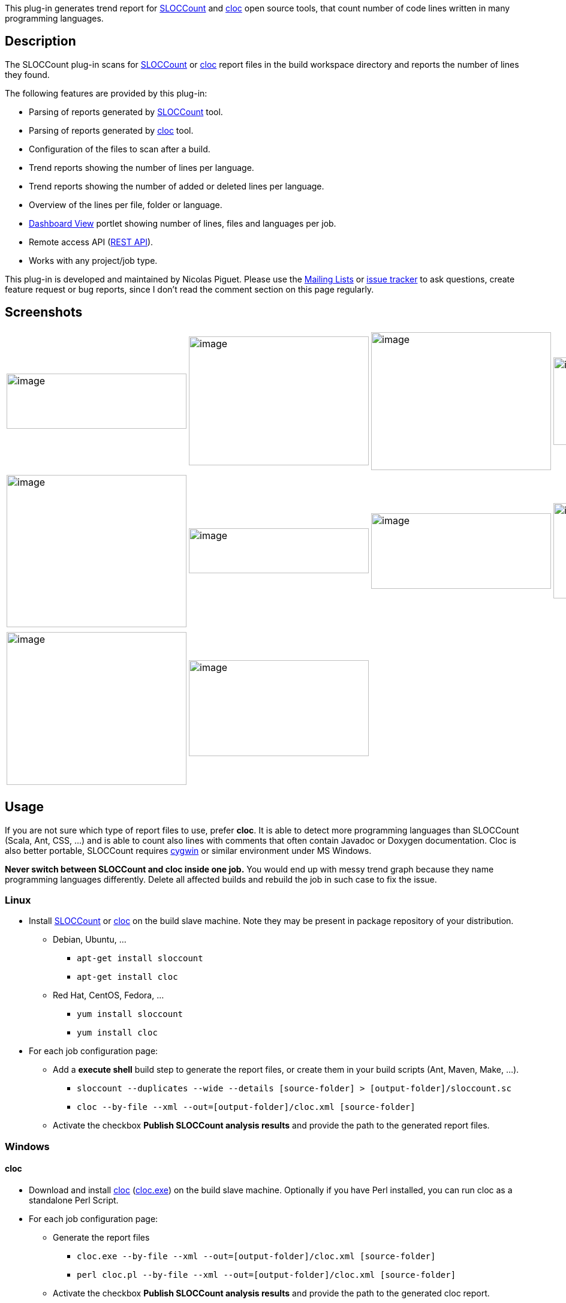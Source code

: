 [.conf-macro .output-inline]#This plug-in generates trend report for
http://www.dwheeler.com/sloccount/[SLOCCount] and
http://cloc.sourceforge.net/[cloc] open source tools, that count number
of code lines written in many programming languages.#

[[SLOCCountPlugin-Description]]
== Description

The SLOCCount plug-in scans for
http://www.dwheeler.com/sloccount/[SLOCCount] or
http://cloc.sourceforge.net/[cloc] report files in the build workspace
directory and reports the number of lines they found.

The following features are provided by this plug-in:

* Parsing of reports generated by
http://www.dwheeler.com/sloccount/[SLOCCount] tool.
* Parsing of reports generated by http://cloc.sourceforge.net/[cloc]
tool.
* Configuration of the files to scan after a build.
* Trend reports showing the number of lines per language.
* Trend reports showing the number of added or deleted lines per
language.
* Overview of the lines per file, folder or language.
* https://wiki.jenkins-ci.org/display/JENKINS/Dashboard+View[Dashboard
View] portlet showing number of lines, files and languages per job.
* Remote access API
(https://wiki.jenkins-ci.org/display/JENKINS/Remote+access+API[REST
API]).
* Works with any project/job type.

This plug-in is developed and maintained by Nicolas Piguet. Please use
the https://wiki.jenkins-ci.org/display/JENKINS/Mailing+Lists[Mailing
Lists] or http://issues.jenkins-ci.org/[issue tracker] to ask questions,
create feature request or bug reports, since I don't read the comment
section on this page regularly.

[[SLOCCountPlugin-Screenshots]]
== Screenshots

[width="100%",cols="25%,25%,25%,25%",]
|===
|image:docs/images/sloccount-pipeline.png[image,width=300,height=92]
|image:docs/images/sloccount_portlet.png[image,width=300,height=215]
|image:docs/images/sloccount_summary.png[image,width=300,height=230]
|image:docs/images/cloc_config.png[image,width=300,height=146]

a| a| a| a|

|image:docs/images/cloc_trend.png[image,width=300,height=254]
|image:docs/images/sloccount_results_languages.png[image,width=300,height=75]
|image:docs/images/sloccount_results_folders.png[image,width=300,height=126]
|image:docs/images/sloccount_results_files.png[image,width=300,height=159]

a| a| a| a|

|image:docs/images/sloccount_trend.png[image,width=300,height=255]
|image:docs/images/sloccount_config.png[image,width=300,height=160]
| |

a| a| | |
|===

[[SLOCCountPlugin-Usage]]
== Usage

If you are not sure which type of report files to use, prefer *cloc*. It
is able to detect more programming languages than SLOCCount (Scala, Ant,
CSS, ...) and is able to count also lines with comments that often
contain Javadoc or Doxygen documentation. Cloc is also better portable,
SLOCCount requires https://www.cygwin.com/[cygwin] or similar
environment under MS Windows.

*Never switch between SLOCCount and cloc inside one job.* You would end
up with messy trend graph because they name programming languages
differently. Delete all affected builds and rebuild the job in such case
to fix the issue.

[[SLOCCountPlugin-Linux]]
=== Linux

* Install http://www.dwheeler.com/sloccount/[SLOCCount] or
http://cloc.sourceforge.net/[cloc] on the build slave machine. Note they
may be present in package repository of your distribution.
** Debian, Ubuntu, ...
*** `+apt-get install sloccount+`
*** `+apt-get install cloc+`
** Red Hat, CentOS, Fedora, ...
*** `+yum install sloccount+`
*** `+yum install cloc+`
* For each job configuration page:
** Add a *execute shell* build step to generate the report files, or
create them in your build scripts (Ant, Maven, Make, ...).
*** `+sloccount --duplicates --wide --details [source-folder] > [output-folder]/sloccount.sc+`
*** `+cloc --by-file --xml --out=[output-folder]/cloc.xml [source-folder]+`
** Activate the checkbox *Publish SLOCCount analysis results* and
provide the path to the generated report files.

[[SLOCCountPlugin-Windows]]
=== Windows

[[SLOCCountPlugin-cloc]]
==== cloc

* Download and install http://cloc.sourceforge.net/[cloc]
(http://sourceforge.net/projects/cloc/files/cloc/[cloc.exe]) on the
build slave machine. Optionally if you have Perl installed, you can run
cloc as a standalone Perl Script.
* For each job configuration page:
** Generate the report files
*** `+cloc.exe --by-file --xml --out=[output-folder]/cloc.xml [source-folder]+`
*** `+perl cloc.pl --by-file --xml --out=[output-folder]/cloc.xml [source-folder]+`
** Activate the checkbox *Publish SLOCCount analysis results* and
provide the path to the generated cloc report.

[[SLOCCountPlugin-SLOCCount]]
==== SLOCCount

Since SLOCCount does not run on a native Windows machine the setup for
Windows requires additional steps. Most of the setup is explained in
detail in the http://www.dwheeler.com/sloccount/sloccount.html[SLOCCount
documentation].

* Install https://www.cygwin.com/[Cygwin] on the build slave.
* Compile and install SLOCCount within the Cygwin environment.
* For each job configuration page:
** Add a build step to run Cygwin and SLOCCount. See the ANT example
below to learn how to start Cygwin and run SLOCCount from an ANT script.
*** `+/usr/bin/sloccount --duplicates --wide --details [source-folder] >[output-folder]/sloccount.sc+` +
You must convert Windows paths that are passed as parameters to
SLOCCount utility to Linux/Cygwin style (C:\ becomes /cygdrive/c/).
** Convert the SLOCCount results in sloccount.sc back to windows paths.
** Activate the checkbox *Publish SLOCCount analysis results* and
provide the path to the generated SLOCCount report.

[.aui-icon .aui-icon-small .aui-iconfont-warning .confluence-information-macro-icon]#
#

If you uses sloccount for multiple jobs sometimes two jobs end at the
same time and sloccount is executed simultaneously. This will fail since
SLOCCount (by default) uses one temp data folder in $HOME/.slocdata.

Either change sloccount to not use a temp data directory or change the
setup explanation so novice users (like me) are explained to use the
--datadir option in order to get a datadir per hudson job.

This seems to work: +
[ -d slocdata ] || mkdir slocdata +
sloccount --datadir slocdata --details "your source path" > sloccount.sc

[[SLOCCountPlugin-ANTexampleforWindowsbuild]]
===== ANT example for Windows build

The target converts Windows paths to Linux style cygdrive paths (C:\
becomes /cygdrive/c/) before SLOCCount runs. The converted paths are
passed as environment variables to Cygwin. After SLOCCount has been
executed, the results in sloccount.sc are converted back to windows
paths.

[[SLOCCountPlugin-ANTtarget]]
===== ANT target

Add this target to your Jenkins build:

*build.xml*

[source,syntaxhighlighter-pre]
----
<target name="sloccount" depends="createAllSrc">
  <script language="javascript"> <![CDATA[
    function winToCygdrivePath(cygProp, winProp) {
      winPath = project.getProperty(winProp);
      cygPath = winPath.replaceAll("C:", "/cygdrive/c").replace('\\', '/');
      project.setProperty(cygProp, cygPath);
    }
    winToCygdrivePath("cygdrive.workspace.dir", "dir.workspace");
    winToCygdrivePath("cygdrive.allsrc.dir", "dir.allsrc");
    winToCygdrivePath("cygdrive.build.scripts.dir", "dir.build.scripts");
  ]]></script>

  <exec executable="${cygwin.bin}\bash.exe">
    <arg line="-li '${cygdrive.build.scripts.dir}/cygwin_sloccount.sh'" />
    <env key="SLOCCOUNT_SOURCE_DIR" value="${cygdrive.allsrc.dir}" />
    <env key="SLOCCOUNT_OUTPUT_DIR" value="${cygdrive.workspace.dir}" />
  </exec>

  <replace file="${dir.workspace}/sloccount.sc" token="/cygdrive/c" value="C:" />
  <replace file="${dir.workspace}/sloccount.sc" token="/" value="\" />
</target>
----

You may have to adjust the paths used in the snippet, if your Jenkins
workspace is on another drive than C.

[[SLOCCountPlugin-Shellscript]]
===== Shell script

This shell script is called by Cygwin / ANT.

*cygwin_sloccount.sh*

[source,syntaxhighlighter-pre]
----
sloccount --duplicates --wide --details "$SLOCCOUNT_SOURCE_DIR" > "$SLOCCOUNT_OUTPUT_DIR/sloccount.sc"
----

[[SLOCCountPlugin-RemoteaccessAPI(RESTAPI)]]
== Remote access API (https://wiki.jenkins-ci.org/display/JENKINS/Remote+access+API[REST API])

Use the URLs below to access the SLOCCount specific data.

Description of possibilities

* http://server/job/JOB_NAME/BUILD_NUMBER/sloccountResult/api[http://SERVER/job/JOB_NAME/BUILD_NUMBER/sloccountResult/api]

Data

* http://server/job/JOB_NAME/BUILD_NUMBER/sloccountResult/api/xml[http://SERVER/job/JOB_NAME/BUILD_NUMBER/sloccountResult/api/xml]
* http://server/job/JOB_NAME/BUILD_NUMBER/sloccountResult/api/xml?depth=1[http://SERVER/job/JOB_NAME/BUILD_NUMBER/sloccountResult/api/xml?depth=1]
* http://server/job/JOB_NAME/BUILD_NUMBER/sloccountResult/api/json[http://SERVER/job/JOB_NAME/BUILD_NUMBER/sloccountResult/api/json]
* http://server/job/JOB_NAME/BUILD_NUMBER/sloccountResult/api/json?depth=1[http://SERVER/job/JOB_NAME/BUILD_NUMBER/sloccountResult/api/json?depth=1]
* etc.

Example of XML data:

....
<sloccountReportStatistics>
    <language>
        <files>7</files>
        <lines>513</lines>
        <name>xml</name>
    </language>
    <language>
        <files>116</files>
        <lines>8174</lines>
        <name>java</name>
    </language>
    <totalFiles>123</totalFiles>
    <totalLanguages>2</totalLanguages>
    <totalLines>8687</totalLines>
</sloccountReportStatistics>
....

Example of JSON data:

....
{
    "languages":
    [
        {"files":7,"lines":513,"name":"xml"},
        {"files":116,"lines":8174,"name":"java"},
    ],
    "totalFiles":123,
    "totalLanguages":2,
    "totalLines":8687
}
....

[[SLOCCountPlugin-Supportforcloctool]]
== Support for cloc tool

[.aui-icon .aui-icon-small .aui-iconfont-warning .confluence-information-macro-icon]#
#

Parsing of cloc XML reports is supported natively in the plugin from
version 1.20.

http://cloc.sourceforge.net/[Cloc] (Count Lines of Code) is a tool
similar to SLOCCount. It provides output to a XML file that can be
simply transformed to the SLOCCount format and used in this plugin. Cloc
is written in Perl and should be better portable than SLOCCount.

This howto was created and tested on Debian GNU/Linux, Jenkins 1.447,
SLOCCount plugin 1.12, cloc 1.60 and xsltproc 1.1.28.

[[SLOCCountPlugin-Installclocandxsltproc]]
=== Install cloc and xsltproc

Download cloc from http://cloc.sourceforge.net/ and install it. You need
also a whatever tool for XML transformations (xsltproc used) or you can
try https://gitorious.org/clokins[clokins] tool (not tested at all). You
can install the packages present in your GNU/Linux distribution.

[source,syntaxhighlighter-pre]
----
# Debian/Ubuntu specific
apt-get install cloc xsltproc
----

[[SLOCCountPlugin-ScriptforXSLTtransformation]]
=== Script for XSLT transformation

Copy-paste the script below and store it to cloc2sloccount.xsl file
accessible by your Jenkins server. If you are using master and slave
machines, store the script to all slaves where the jobs are executed.

*cloc2sloccount.xsl*

[source,syntaxhighlighter-pre]
----
<xsl:stylesheet version="1.0" xmlns:de="." xmlns:xsl="http://www.w3.org/1999/XSL/Transform">
<xsl:output method="text" version="4.0" encoding="iso-8859-1"
  doctype-public="-//W3C//DTD XHTML 1.0 Transitional//EN"
  doctype-system="http://www.w3.org/TR/xhtml1/DTD/xhtml1-transitional.dtd"/>

<xsl:template match="file">
  <xsl:variable name="file_path" select="translate(@name,'\\','/')"/>
  <xsl:variable name="file_path_part1" select="substring-after($file_path,'/')"/>
  <xsl:variable name="module" select="substring-before($file_path_part1,'/')"/>
  <xsl:value-of select="@code"/>
  <xsl:text>&#09;</xsl:text>
  <xsl:value-of select="@language"/>
  <xsl:text>&#09;</xsl:text>
  <xsl:value-of select="$module"/>
  <xsl:text>&#09;</xsl:text>
  <xsl:value-of select="@name"/>
  <xsl:text>&#13;&#10;</xsl:text>
</xsl:template>

<xsl:template match="files">
<xsl:apply-templates select="file"/>
</xsl:template>

<xsl:template match="cloc_url">For more details see: <xsl:value-of select="."/>
<xsl:text>&#13;&#10;</xsl:text>
</xsl:template>

<xsl:template match="cloc_version">This report has been generated by cloc <xsl:value-of select="."/>.<xsl:text>&#13;&#10;</xsl:text>
</xsl:template>

<xsl:template match="header">
<xsl:apply-templates select="cloc_version"/>
<xsl:apply-templates select="cloc_url"/>
</xsl:template>

<xsl:template match="results">
<xsl:apply-templates select="header"/>
<xsl:text>&#13;&#10;</xsl:text>
<xsl:apply-templates select="files"/>
</xsl:template>

<xsl:template match="/">
<xsl:apply-templates select="results"/>
</xsl:template>

</xsl:stylesheet>
----

[[SLOCCountPlugin-Executecloc]]
=== Execute cloc

Change configuration of your job to execute the following shell script.
Update the path to the directory where your source files are stored and
optionally pass http://cloc.sourceforge.net/#Options[additional
parameters] to cloc. Then execute XSLT transformation on cloc output to
get a SLOCCount compatible report.

[source,syntaxhighlighter-pre]
----
cloc --by-file --xml -out=cloc.xml DIRECTORY
xsltproc PATH/TO/cloc2sloccount.xsl cloc.xml > sloccount.sc
----

Enable SLOCCount publisher, enter path to the generated SLOCCount report
and that's all.

[.confluence-embedded-file-wrapper]#image:docs/images/cloc_config.png[image]#
[.confluence-embedded-file-wrapper]#image:docs/images/cloc_trend.png[image]#

 

[[SLOCCountPlugin-UsingthepluginwithinaJenkinspipeline]]
=== Using the plugin within a Jenkins pipeline

Configure your pipeline in a similar way to this example:

*Jenkinsfile*

[source,syntaxhighlighter-pre]
----
node('master') {
    stage ("Analyse") {
        sh 'sloccount --duplicates --wide --details path-to-code/ > sloccount.sc'
    }
    stage ("Publish reports") {
        sloccountPublish encoding: '', pattern: ''
    }
}
----

 

[[SLOCCountPlugin-KnownIssues]]
== Known Issues

[[refresh-module-2121911699]]
[[refresh-2121911699]]=== https://issues.jenkins-ci.org/secure/IssueNavigator.jspa?reset=true&jqlQuery=project%20=%20JENKINS%20AND%20status%20in%20%28Open,%20%22In%20Progress%22,%20Reopened%29%20AND%20component%20=%20%27sloccount-plugin%27&tempMax=1000&src=confmacro[Open Issues]  ($\{entries.size()} issues)

[[jira-issues-2121911699]]
T

Key

Summary

P

Status

Resolution

Created

Updated

[.refresh-action-group]# #

[[refresh-issues-loading-2121911699]]
[.aui-icon .aui-icon-wait]#Loading...#

[#refresh-issues-button-2121911699]##
[#refresh-issues-link-2121911699]#Refresh#
[#error-message-2121911699 .error-message .hidden]# #

[[SLOCCountPlugin-ChangeLog]]
== Change Log

[[SLOCCountPlugin-Version1.24(Dec22,2017)]]
=== Version 1.24 (Dec 22, 2017)

* Fixed: Concurrent builds are serialized when publishing
(https://issues.jenkins-ci.org/browse/JENKINS-43658[JENKINS-43658])

[[SLOCCountPlugin-Version1.23(Nov26,2017)]]
=== Version 1.23 (Nov 26, 2017)

* Fixed: Lines and comments value are inversed in folders tab
(https://issues.jenkins-ci.org/browse/JENKINS-37056[JENKINS-37056])

[[SLOCCountPlugin-Version1.22(Nov12,2017)]]
=== Version 1.22 (Nov 12, 2017)

* Implemented: Support the new workflow/pipeline model
(https://issues.jenkins-ci.org/browse/JENKINS-35234[JENKINS-35234])

[[SLOCCountPlugin-Version1.21(Nov3,2015)]]
=== Version 1.21 (Nov 3, 2015)

* Implemented: Get total comment count in SloccountReportStatistics
(https://issues.jenkins-ci.org/browse/JENKINS-31221[JENKINS-31221]).
** Only in cloc based reports, pull request by Jim SERRA.

[[SLOCCountPlugin-Version1.20(Sep6,2014)]]
=== Version 1.20 (Sep 6, 2014)

* Implemented: Native support for cloc tool
(https://issues.jenkins-ci.org/browse/JENKINS-24602[JENKINS-24602]).
* Implemented: Folding help in configuration
(https://issues.jenkins-ci.org/browse/JENKINS-24094[JENKINS-24094]).
* Implemented: Clean jelly code
(https://issues.jenkins-ci.org/browse/JENKINS-24093[JENKINS-24093]).
* Implemented: Show statistics from last build on main job page
(https://issues.jenkins-ci.org/browse/JENKINS-24021[JENKINS-24021]).

[[SLOCCountPlugin-Version1.19(Apr15,2014)]]
=== Version 1.19 (Apr 15, 2014)

* Fixed: Error 404 when trying to access language details for "C/C++
Header"
(https://issues.jenkins-ci.org/browse/JENKINS-22597[JENKINS-22597]).

[[SLOCCountPlugin-Version1.18(Apr5,2014)]]
=== Version 1.18 (Apr 5, 2014)

* Implemented: Should have option to not care about build failure status
(https://issues.jenkins-ci.org/browse/JENKINS-22303[JENKINS-22303]).

[[SLOCCountPlugin-Version1.17(Apr2,2014)]]
=== Version 1.17 (Apr 2, 2014)

* Unsuccessful.

[[SLOCCountPlugin-Version1.16(Mar14,2014)]]
=== Version 1.16 (Mar 14, 2014)

* Fixed: Lazy loaded report details are never released
(https://issues.jenkins-ci.org/browse/JENKINS-21921[JENKINS-21921]).
* Fixed: Fix findings from FindBugs static analysis
(https://issues.jenkins-ci.org/browse/JENKINS-22160[JENKINS-22160]).
* Implemented: Remote access API (REST API)
(https://issues.jenkins-ci.org/browse/JENKINS-21922[JENKINS-21922]).

[[SLOCCountPlugin-Version1.15(Feb8,2014)]]
=== Version 1.15 (Feb 8, 2014)

* Fixed: Possibly too wide table on summary page
(https://issues.jenkins-ci.org/browse/JENKINS-21557[JENKINS-21557]).
* Fixed: Sorting using Distribution column/graph doesn't work
(https://issues.jenkins-ci.org/browse/JENKINS-21700[JENKINS-21700]).
* Implemented: Configurable Graph
(https://issues.jenkins-ci.org/browse/JENKINS-21552[JENKINS-21552]).
* Implemented: New Modules panel on report page
(https://issues.jenkins-ci.org/browse/JENKINS-21697[JENKINS-21697]).

[[SLOCCountPlugin-Version1.14(Jan26,2014)]]
=== Version 1.14 (Jan 26, 2014)

* Implemented: sloccount report formatting on build summary
(https://issues.jenkins-ci.org/browse/JENKINS-13235[JENKINS-13235]).
* Implemented: Create a dash-board view portlet that shows the SLOC of
the selected projectes
(https://issues.jenkins-ci.org/browse/JENKINS-6876[JENKINS-6876]).
* Implemented: add a sloccount portlet to dashboard
(https://issues.jenkins-ci.org/browse/JENKINS-12166[JENKINS-12166]).
* Rejected: Support multimodule sloccount report
(https://issues.jenkins-ci.org/browse/JENKINS-13382[JENKINS-13382]).

[[SLOCCountPlugin-Version1.13(Jan24,2014)]]
=== Version 1.13 (Jan 24, 2014)

* Fixed: Unable to copy the sloccount summary when the job has been
executed on a slave with a different OS
(https://issues.jenkins-ci.org/browse/JENKINS-21467[JENKINS-21467]).
* Fixed: Link to workspace root directory is not accessible in results
(https://issues.jenkins-ci.org/browse/JENKINS-21500[JENKINS-21500]).
* Implemented: Can this plugin support CLOC for even more languages and
better Windows support
(https://issues.jenkins-ci.org/browse/JENKINS-10274[JENKINS-10274]).
** Existing information in the task tested, a howto about
http://cloc.sourceforge.net/[cloc] support written and added to wiki.

[[SLOCCountPlugin-Version1.12(Jan18,2014)]]
=== Version 1.12 (Jan 18, 2014)

* Fixed: Can't open sloccount table portlet
(https://issues.jenkins-ci.org/browse/JENKINS-21419[JENKINS-21419]).
** Release for MS Windows, all long-term issues with Windows backslashes
'\' in paths should be fixed now.
* Outdated information about plugin version <= 1.6 removed from wiki to
clean it up.

[[SLOCCountPlugin-Version1.11(Jan15,2014)]]
=== Version 1.11 (Jan 15, 2014)

* Fixed: Memory consumption is huge
(https://issues.jenkins-ci.org/browse/JENKINS-4769[JENKINS-4769]).
** Changes in data storage that heavily reduces memory consumption and
increases performance during a common Jenkins use.
** Stored data now contains statistics per language (just several
numbers), full report is lazy-loaded only while it is needed in the
results page. Compare with parsing of giant XML that contains
information about each source file present in your sandbox multiplied by
number of builds just to show a simple trend graph.
** Data format is very different but the code should satisfy a backward
compatibility, migration tested with plugin versions 1.8 and 1.10.
** The plugin update will have full impact after builds from a previous
version will completely role out and only new data are present.
* Fixed: NoClassDefFoundError exception on job configuration page
(https://issues.jenkins-ci.org/browse/JENKINS-19629[JENKINS-19629]).
* Fixed: Support for matrix projects
(https://issues.jenkins-ci.org/browse/JENKINS-12816[JENKINS-12816]) and
IVY projects
(https://issues.jenkins-ci.org/browse/JENKINS-17024[JENKINS-17024]).
** All project types should be supported now.
** Unnecessary dependencies to Maven and FindBugs removed.
* Fixed: Summary is missing for the first build
(https://issues.jenkins-ci.org/browse/JENKINS-20646[JENKINS-20646]).
* Fixed: Broken link in menu on the job page before the first build
(https://issues.jenkins-ci.org/browse/JENKINS-21174[JENKINS-21174]).
* Fixed: Broken differences in build summary for failed builds
(https://issues.jenkins-ci.org/browse/JENKINS-21223[JENKINS-21223]).
* Fixed: Possible resource leak in parser
(https://issues.jenkins-ci.org/browse/JENKINS-21229[JENKINS-21229]).
* Fixed: Broken HTML code on results page
(https://issues.jenkins-ci.org/browse/JENKINS-21230[JENKINS-21230]).
* Fixed: Graphical artifacts in the trend graphs
(https://issues.jenkins-ci.org/browse/JENKINS-21258[JENKINS-21258]).
* Implemented: SLOCCount churn graph
(https://issues.jenkins-ci.org/browse/JENKINS-14504[JENKINS-14504]).
** New trend graph with differences in lines count between current and
previous build.
* Wiki updates - information, screenshots.

[[SLOCCountPlugin-Version1.10(Apr16,2013)]]
=== Version 1.10 (Apr 16, 2013)

* fixed java.io.InvalidClassException
(https://issues.jenkins-ci.org/browse/JENKINS-14255[JENKINS-14255]).
* Made the plugin applicable for Job Generator jobs.

[[SLOCCountPlugin-Version1.8(Jun16,2012)]]
=== Version 1.8 (Jun 16, 2012)

* sloccount trend report only works up to last failed build
(https://issues.jenkins-ci.org/browse/JENKINS-9309[JENKINS-9309]).
* SLOCCount plugin fails with Windows/Cygwin SLOCCount execution
(https://issues.jenkins-ci.org/browse/JENKINS-4836[JENKINS-4836]).

[[SLOCCountPlugin-Version1.7(May19,2012)]]
=== Version 1.7 (May 19, 2012)

* String index out of range
(https://issues.jenkins-ci.org/browse/JENKINS-13775[JENKINS-13775]).
* added Japanese localization.
* use commas in numbers for readability
(https://issues.jenkins-ci.org/browse/JENKINS-13235[JENKINS-13235]).
* sort lines and files numerically.
* fixed breadcrumb move down.

[[SLOCCountPlugin-Version1.6(Oct19,2011)]]
=== Version 1.6 (Oct 19, 2011)

* Allow Maven support

[[SLOCCountPlugin-Version1.5(Feb14,2011)]]
=== Version 1.5 (Feb 14, 2011)

* Update link in help
* Translation updates (French, Dutch)

[[SLOCCountPlugin-Version1.4(Feb10,2010)]]
=== Version 1.4 (Feb 10, 2010)

* Update code for more recent Hudson

[[SLOCCountPlugin-Version1.3(Jul7,2009)]]
=== Version 1.3 (Jul 7, 2009)

* Made to work with distributed builds
(http://www.nabble.com/sloccount-plugin-and-distributed-builds--%3E-exception-td22791316.html[patch])

[[SLOCCountPlugin-Version1.2(Feb28,2009)]]
=== Version 1.2 (Feb 28, 2009)

* Clicking on the SLOCCount icon in the left sidebar will now take you
directly to the last build's detailed sloccount report instead of that
build's general main page

[[SLOCCountPlugin-Version1.1(Feb24,2009)]]
=== Version 1.1 (Feb 24, 2009)

* Added breadcrumbs to help in the navigation of the result report

[[SLOCCountPlugin-Version1.0(Feb20,2009)]]
=== Version 1.0 (Feb 20, 2009)

* Initial release

